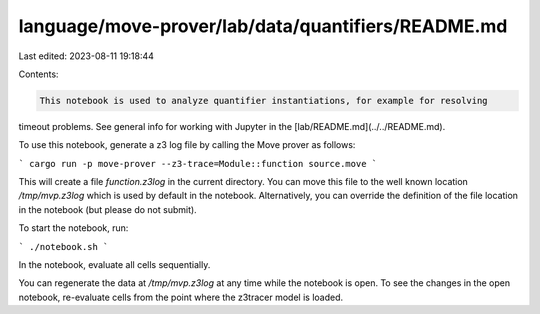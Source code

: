 language/move-prover/lab/data/quantifiers/README.md
===================================================

Last edited: 2023-08-11 19:18:44

Contents:

.. code-block:: md

    This notebook is used to analyze quantifier instantiations, for example for resolving
timeout problems. See general info for working with Jupyter in the
[lab/README.md](../../README.md).

To use this notebook, generate a z3 log file by calling the Move prover as follows:

```
cargo run -p move-prover --z3-trace=Module::function source.move
```

This will create a file `function.z3log` in the current directory.
You can move this file to the well known location `/tmp/mvp.z3log` which is
used by default in the notebook. Alternatively, you can override the definition of the
file location in the notebook (but please do not submit).

To start the notebook, run:

```
./notebook.sh
```

In the notebook, evaluate all cells sequentially.

You can regenerate the data at `/tmp/mvp.z3log` at any time while the notebook
is open. To see the changes in the open notebook, re-evaluate cells from the
point where the z3tracer model is loaded.


